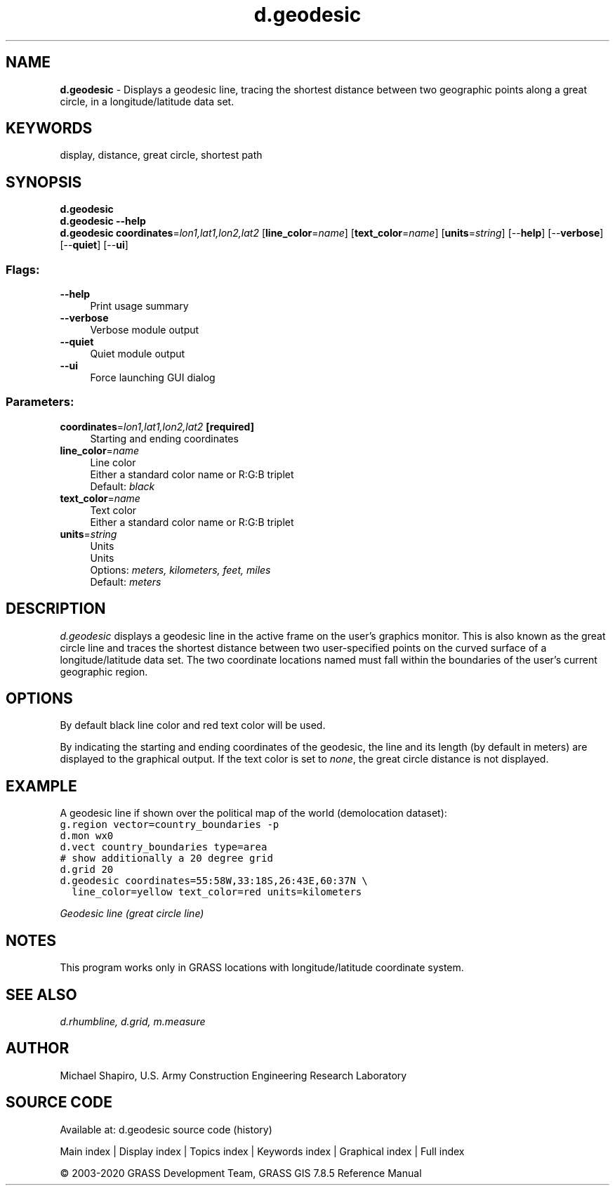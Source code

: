 .TH d.geodesic 1 "" "GRASS 7.8.5" "GRASS GIS User's Manual"
.SH NAME
\fI\fBd.geodesic\fR\fR  \- Displays a geodesic line, tracing the shortest distance between two geographic points along a great circle, in a longitude/latitude data set.
.SH KEYWORDS
display, distance, great circle, shortest path
.SH SYNOPSIS
\fBd.geodesic\fR
.br
\fBd.geodesic \-\-help\fR
.br
\fBd.geodesic\fR \fBcoordinates\fR=\fIlon1,lat1,lon2,lat2\fR  [\fBline_color\fR=\fIname\fR]   [\fBtext_color\fR=\fIname\fR]   [\fBunits\fR=\fIstring\fR]   [\-\-\fBhelp\fR]  [\-\-\fBverbose\fR]  [\-\-\fBquiet\fR]  [\-\-\fBui\fR]
.SS Flags:
.IP "\fB\-\-help\fR" 4m
.br
Print usage summary
.IP "\fB\-\-verbose\fR" 4m
.br
Verbose module output
.IP "\fB\-\-quiet\fR" 4m
.br
Quiet module output
.IP "\fB\-\-ui\fR" 4m
.br
Force launching GUI dialog
.SS Parameters:
.IP "\fBcoordinates\fR=\fIlon1,lat1,lon2,lat2\fR \fB[required]\fR" 4m
.br
Starting and ending coordinates
.IP "\fBline_color\fR=\fIname\fR" 4m
.br
Line color
.br
Either a standard color name or R:G:B triplet
.br
Default: \fIblack\fR
.IP "\fBtext_color\fR=\fIname\fR" 4m
.br
Text color
.br
Either a standard color name or R:G:B triplet
.IP "\fBunits\fR=\fIstring\fR" 4m
.br
Units
.br
Units
.br
Options: \fImeters, kilometers, feet, miles\fR
.br
Default: \fImeters\fR
.SH DESCRIPTION
\fId.geodesic\fR displays a geodesic line in the active frame on the user\(cqs
graphics monitor. This is also known as the great circle line and traces the
shortest distance between two user\-specified points on the curved surface of
a longitude/latitude data set. The two coordinate locations named must fall
within the boundaries of the user\(cqs current geographic region.
.SH OPTIONS
By default black line color and red text color will be used.
.PP
By indicating the starting and ending coordinates
of the geodesic, the line and its length (by default in meters) are displayed to
the graphical output. If the text color is set to \fInone\fR,
the great circle distance is not displayed.
.SH EXAMPLE
A geodesic line if shown over the political map of the world
(demolocation dataset):
.br
.nf
\fC
g.region vector=country_boundaries \-p
d.mon wx0
d.vect country_boundaries type=area
# show additionally a 20 degree grid
d.grid 20
d.geodesic coordinates=55:58W,33:18S,26:43E,60:37N \(rs
  line_color=yellow text_color=red units=kilometers
\fR
.fi
.PP
.br
\fIGeodesic line (great circle line)\fR
.SH NOTES
This program works only in GRASS locations with longitude/latitude
coordinate system.
.SH SEE ALSO
\fI
d.rhumbline,
d.grid,
m.measure
\fR
.SH AUTHOR
Michael Shapiro, U.S. Army Construction Engineering Research Laboratory
.SH SOURCE CODE
.PP
Available at: d.geodesic source code (history)
.PP
Main index |
Display index |
Topics index |
Keywords index |
Graphical index |
Full index
.PP
© 2003\-2020
GRASS Development Team,
GRASS GIS 7.8.5 Reference Manual
